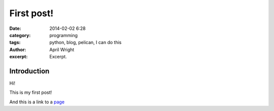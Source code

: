 First post!
#####################
:date: 2014-02-02 6:28
:category: programming
:tags: python, blog, pelican, I can do this
:author: April Wright 
:excerpt: Excerpt.

Introduction
------------

Hi!

This is my first post!

And this is a link to a page_


.. _page: http://wrightaprilm.github.io/ 

